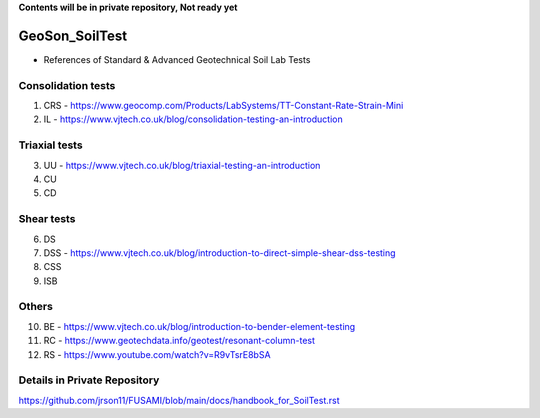 **Contents will be in private repository, Not ready yet**


GeoSon_SoilTest
==================
- References of Standard & Advanced Geotechnical Soil Lab Tests


Consolidation tests
--------------------

01. CRS - https://www.geocomp.com/Products/LabSystems/TT-Constant-Rate-Strain-Mini

02. IL - https://www.vjtech.co.uk/blog/consolidation-testing-an-introduction

Triaxial tests
---------------
03. UU - https://www.vjtech.co.uk/blog/triaxial-testing-an-introduction

04. CU

05. CD

Shear tests
------------
06. DS

07. DSS - https://www.vjtech.co.uk/blog/introduction-to-direct-simple-shear-dss-testing

08. CSS

09. ISB

Others
------
10. BE - https://www.vjtech.co.uk/blog/introduction-to-bender-element-testing

11. RC - https://www.geotechdata.info/geotest/resonant-column-test

12. RS - https://www.youtube.com/watch?v=R9vTsrE8bSA


Details in Private Repository
-----------------------------

https://github.com/jrson11/FUSAMI/blob/main/docs/handbook_for_SoilTest.rst
